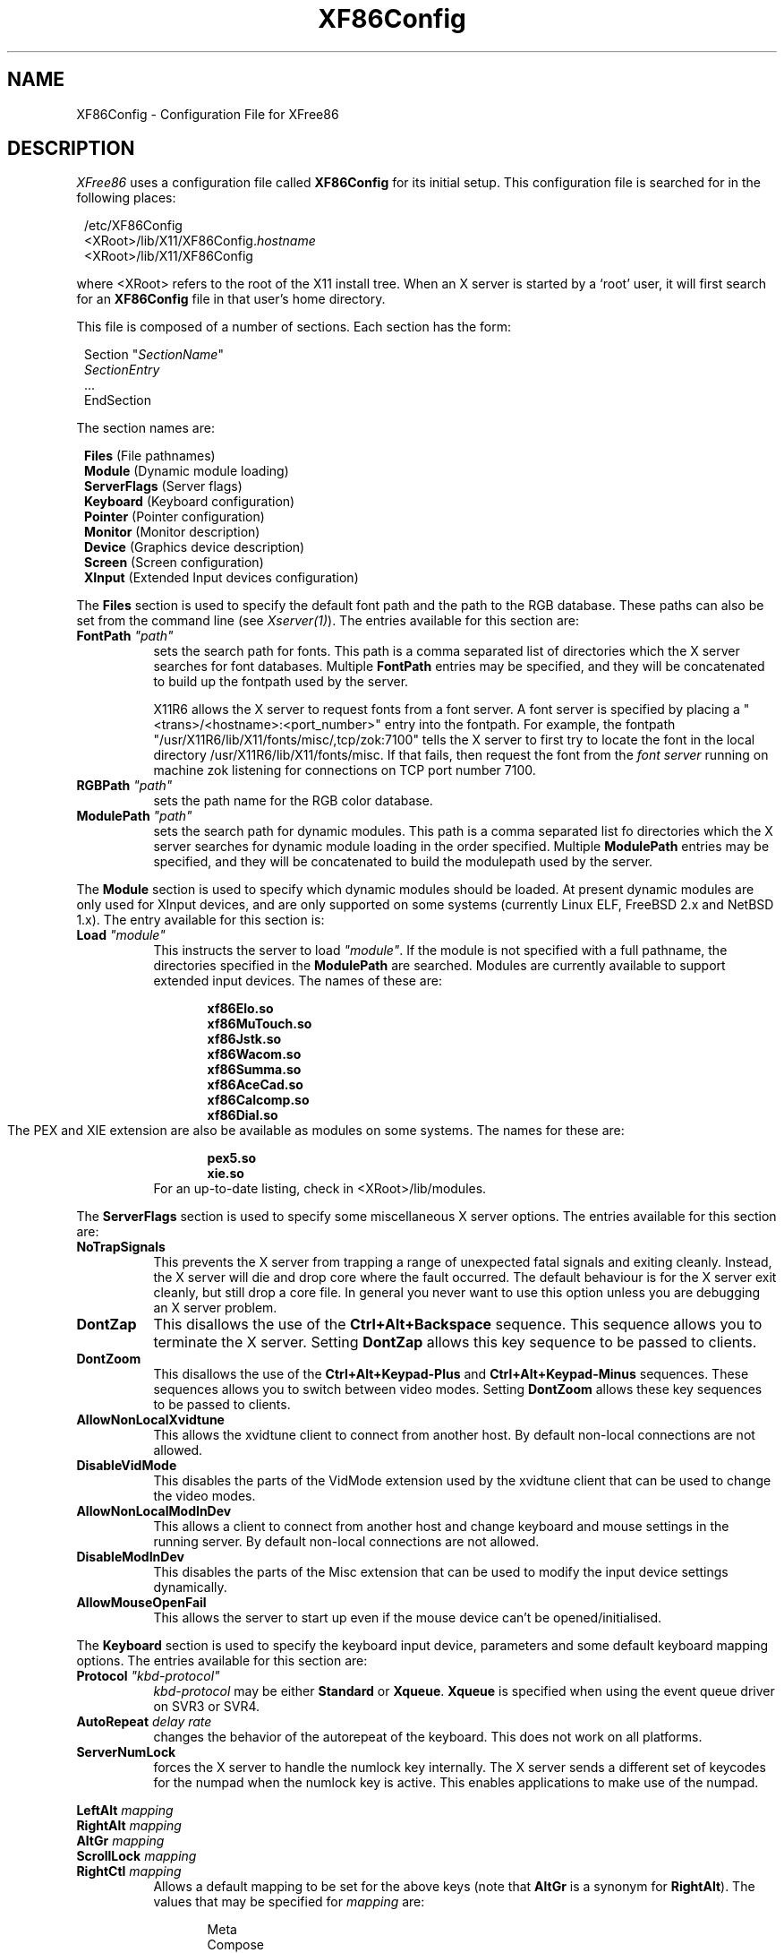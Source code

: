 .\" $XFree86: xc/programs/Xserver/hw/xfree86/XF86Conf.man,v 3.52.2.13 1999/06/30 13:00:15 hohndel Exp $
.TH XF86Config 4/5 "Version 3.3.4"  "XFree86"
.SH NAME
XF86Config - Configuration File for XFree86
.SH DESCRIPTION
.I XFree86
uses a configuration file called \fBXF86Config\fP for its initial
setup.  This configuration file is searched for in the following
places:
.sp
.in 8
.nf
/etc/XF86Config
<XRoot>/lib/X11/XF86Config.\fIhostname\fP
<XRoot>/lib/X11/XF86Config
.fi
.in -8
.LP
where <XRoot> refers to the root of the X11 install tree.
When an X server is started by a `root' user, it will first search for
an \fBXF86Config\fP file in that user's home directory.
.PP
This file is composed of a number of sections.  Each section has
the form:
.sp
.in 8
.nf
Section "\fISectionName\fP"
   \fISectionEntry\fP
   ...
EndSection
.fi
.in -8
.PP
The section names are:
.sp
.in 8
.nf
\fBFiles\fP (File pathnames)
\fBModule\fP (Dynamic module loading)
\fBServerFlags\fP (Server flags)
\fBKeyboard\fP (Keyboard configuration)
\fBPointer\fP (Pointer configuration)
\fBMonitor\fP (Monitor description)
\fBDevice\fP (Graphics device description)
\fBScreen\fP (Screen configuration)
\fBXInput\fP (Extended Input devices configuration)
.fi
.PP
The \fBFiles\fP section is used to specify the default font path
and the path to the RGB database.  These paths can also be set from
the command line (see \fIXserver(1)\fP).  The entries available
for this section are:
.TP 8
.B FontPath \fI"path"\fP
sets the search path for fonts.  This path is a comma separated
list of directories which the X server searches for font databases.
Multiple \fBFontPath\fP entries may be specified, and they will be
concatenated to build up the fontpath used by the server.
.sp
X11R6 allows the X server to request fonts from a font server.  A
font server is specified by placing a "<trans>/<hostname>:<port_number>"
entry into the fontpath.  For example, the fontpath
"/usr/X11R6/lib/X11/fonts/misc/,tcp/zok:7100" tells the X server
to first try to locate the font in the local directory
/usr/X11R6/lib/X11/fonts/misc.  If that fails, then request the
font from the \fIfont server\fP running on machine zok listening
for connections on TCP port number 7100.
.TP 8
.B RGBPath \fI"path"\fP
sets the path name for the RGB color database.
.TP 8
.B ModulePath \fI"path"\fP
sets the search path for dynamic modules.  This path is a comma separated
list fo directories which the X server searches for dynamic module loading
in the order specified.
Multiple \fBModulePath\fP entries may be specified, and they will be
concatenated to build the modulepath used by the server.
.PP
The
.B Module
section is used to specify which dynamic modules should be loaded.
At present dynamic modules are only used for XInput devices, and are
only supported on some systems (currently Linux ELF, FreeBSD 2.x and
NetBSD 1.x).  The entry available for this section is:
.TP 8
.B Load \fI"module"\fP
This instructs the server to load \fI"module"\fP.  If the module
is not specified with a full pathname, the directories specified in
the \fBModulePath\fP are searched.
Modules are currently available to support extended input devices.  The
names of these are:
.sp
.in 20
.nf
.B xf86Elo.so
.B xf86MuTouch.so
.B xf86Jstk.so
.B xf86Wacom.so
.B xf86Summa.so
.B xf86AceCad.so
.B xf86Calcomp.so
.B xf86Dial.so
.fi
.in -20
The PEX and XIE extension are also be available as modules on some
systems. The names for these are:
.sp
.in 20
.nf
.B pex5.so
.B xie.so
.fi
.in -20
.RS 8
For an up-to-date listing, check in <XRoot>/lib/modules.
.RE
.PP
The \fBServerFlags\fP section is used to specify some miscellaneous
X server options.  The entries available for this section are:
.TP 8
.B NoTrapSignals
This prevents the X server from trapping a range of unexpected
fatal signals and exiting cleanly.  Instead, the X server will die
and drop core where the fault occurred.  The default behaviour is
for the X server exit cleanly, but still drop a core file.  In
general you never want to use this option unless you are debugging
an X server problem.
.TP 8
.B DontZap
This disallows the use of the \fBCtrl+Alt+Backspace\fP sequence.
This sequence allows you to terminate the X server.
Setting \fBDontZap\fP allows this key sequence to be passed to clients.
.TP 8
.B DontZoom
This disallows the use of the \fBCtrl+Alt+Keypad-Plus\fP and
\fBCtrl+Alt+Keypad-Minus\fP sequences.  These sequences allows you to
switch between video modes.
Setting \fBDontZoom\fP allows these key sequences to be passed to clients.
.TP 8
.B AllowNonLocalXvidtune
This allows the xvidtune client to connect from another host.  By default
non-local connections are not allowed.
.TP 8
.B DisableVidMode
This disables the parts of the VidMode extension used by the xvidtune client
that can be used to change the video modes.
.TP 8
.B AllowNonLocalModInDev
This allows a client to connect from another host and change keyboard
and mouse settings in the running server.  By default
non-local connections are not allowed.
.TP 8
.B DisableModInDev
This disables the parts of the Misc extension that can be used to
modify the input device settings dynamically.
.TP 8
.B AllowMouseOpenFail
This allows the server to start up even if the mouse device can't be
opened/initialised.
.PP
The \fBKeyboard\fP section is used to specify the keyboard input
device, parameters and some default keyboard mapping options.  The
entries available for this section are:
.TP 8
.B Protocol \fI"kbd-protocol"\fP
\fIkbd-protocol\fP may be either \fBStandard\fP or \fBXqueue\fP.
\fBXqueue\fP is specified when using the event queue driver on SVR3
or SVR4.
.TP
.B AutoRepeat \fIdelay rate\fP
changes the behavior of the autorepeat of the keyboard.  This does
not work on all platforms.
.TP 8
.B ServerNumLock
forces the X server to handle the numlock key internally.  The X
server sends a different set of keycodes for the numpad when the
numlock key is active.  This enables applications to make use of
the numpad.
.PP
.nf
.B LeftAlt \fImapping\fP
.B RightAlt \fImapping\fP
.B AltGr \fImapping\fP
.B ScrollLock \fImapping\fP
.B RightCtl \fImapping\fP
.fi
.RS 8
Allows a default mapping to be set for the above keys (note that
\fBAltGr\fP is a synonym for \fBRightAlt\fP).  The values that may
be specified for \fImapping\fP are:
.sp
.in 20
.nf
Meta
Compose
ModeShift
ModeLock
ScrollLock
Control
.fi
.PP
The default mapping when none of these options are specified is:
.sp
.in 20
.nf
LeftAlt     Meta
RightAlt    Meta
ScrollLock  Compose
RightCtl    Control
.fi
.RE
.TP 8
.B XLeds \fIled\fP ...
makes \fIled\fP available for clients instead of using the traditional
function (Scroll Lock, Caps Lock & Num Lock).  \fIled\fP is a list
of numbers in the range 1 to 3.
.TP 8
.B VTSysReq
enables the SYSV-style VT switch sequence for non-SYSV systems
which support VT switching.  This sequence is Alt-SysRq followed
by a function key (Fn).  This prevents the X server trapping the
keys used for the default VT switch sequence.
.TP 8
.B VTInit \fI"command"\fP
Runs \fIcommand\fP after the VT used by the server has been opened.
The command string is passed to "/bin/sh -c", and is run with the
real user's id with stdin and stdout set to the VT.  The purpose
of this option is to allow system dependent VT initialisation
commands to be run.  One example is a command to disable the 2-key
VT switching sequence which is the default on some systems.
.TP 8
.B XkbDisable
Turns the XKEYBOARD extension off, equivalent to using the -kb
command line option.
.PP
.nf
.B XkbRules \fI"rulesfile"\fP
.B XkbModel \fI"model"\fP
.B XkbLayout \fI"layout"\fP
.B XkbVariant \fI"variant"\fP
.B XkbOptions \fI"optionlist"\fP
.fi
.RS 8
These specify the definitions which are used to determine which
XKEYBOARD components to use.  The optionlist, should be a comma
separated list of options.
The default mappings for each these are:
.sp
.in 20
.nf
XkbRules     "xfree86"
XkbModel     "pc101"
XkbLayout    "us"
XkbVariant   ""
XkbOptions   ""
.fi
.RE
.PP
This is the preferred method of specifying the keyboard configuration,
however, you can also specify the components directly with:
.sp
.nf
.B XkbKeymap \fI"keymap"\fP
.B XkbKeycodes \fI"keycodes"\fP
.B XkbTypes \fI"types"\fP
.B XkbCompat \fI"compat"\fP
.B XkbSymbols \fI"symbols"\fP
.B XkbGeometry \fI"geometry"\fP
.fi
.RS 8
If you specify only some of the components, the remaining components
will use these default values:
.sp
.in 20
.nf
XkbKeymap    none
XkbKeycodes  "xfree86"
XkbTypes     "default"
XkbCompat    "default"
XkbSymbols   "us(pc101)"
XkbGeometry  "pc"
.fi
.RE
.PP
The \fBPointer\fP section is used to specify the pointer device
and parameters.  The entries available for this section are:
.TP 8
.B Protocol \fI"protocol-type\fP"
specifies the pointer device protocol type.  The protocol types
available are:
.sp
.in 20
.nf
.B Auto
.B BusMouse
.B GlidePoint
.B GlidePointPS/2
.B IntelliMouse
.B IMPS/2
.B Logitech
.B Microsoft
.B MMHitTab
.B MMSeries
.B Mouseman
.B MouseManPlusPS/2
.B MouseSystems
.B NetMousePS/2
.B NetScrollPS/2
.B OSMouse
.B PS/2
.B SysMouse
.B ThinkingMouse
.B ThinkingMousePS/2
.B Xqueue
.fi
.in -20
.RS 8
.PP
One should specify \fBBusMouse\fP for the Logitech bus mouse and
bus or InPort mice from Microsoft and ATI.
The \fBLogitech\fP protocol is for old serial mouse models from Logitech.
Many newer Logitech serial mice use either the \fBMicrosoft\fP
or \fBMouseMan\fP protocol.  \fBXqueue\fP should be specified here
if it was used in the \fBKeyboard\fP section.  \fBOSMouse\fP refers
to the event-driver mouse interface available on SCO's SVR3, and the
mouse interface provided for OS/2.  This
may optionally be followed by a number specifying the number of
buttons the mouse has.
\fBSysMouse\fP refers to the system mouse device, /dev/sysmouse, in
FreeBSD.
.PP
The \fBPS/2\fP and other \fBXXXXPS/2\fP protocol types are for PS/2 mice.
\fBPS/2\fP should always work with any PS/2 mouse
regardless of the model of the PS/2 mouse.
The other \fBXXXXPS/2\fP protocol types may or may not be supported by
your OS.
.PP
The rest of the protocol types are for serial mice.
If your serial mouse is of a relatively new model, you may specify
\fBAuto\fP, then the X server will try to select an appropriate
protocol type automatically.  The \fBAuto\fP protocol type may
also work for the PS/2 and bus mice on some OSs.
.RE
.TP 8
.B Device \fI"pointer-dev"\fP
specifies the device the server should open for pointer input (eg,
\fB/dev/tty00\fP or \fB/dev/mouse\fP).  A device should not be
specified when using the \fBXqueue\fP or \fBOSMouse\fP protocols.
.TP 8
.B Port \fI"pointer-dev"\fP
is an alternate form of the \fBDevice\fP entry.
.TP 8
.B BaudRate \fIrate\fP
sets the baudrate of the serial mouse to \fIrate\fP. For mice that
allow dynamic speed adjustments (like older Logitechs) the baudrate is
changed in the mouse.  Otherwise the rate is simply set on the
computer's side to allow mice with non-standard rates (the standard
rate is 1200).  For 99% of mice you should not set this to anything
other than the default (1200).
.TP 8
.B Buttons \fIN\fP
This option tells the X server the number of buttons on the mouse.
Currently there is no reliable way to automatically detect the correct 
number. 
This option is the only means for the X server to obtain it.
The default value is three.
Note that if you intend to assign Z axis movement to button events
using the \fBZAxisMapping\fP option below, you need to take account
of those buttons into \fIN\fP too.
.TP 8
.B Emulate3Buttons
enables the emulation of the third mouse button for mice which only
have two physical buttons.  The third button is emulated by pressing
both buttons simultaneously.
.TP 8
.B Emulate3Timeout \fItimeout\fP
sets the time (in milliseconds) that the server waits before deciding if
two buttons were pressed ``simultaneously'' when 3 button emulation is
enabled.  The default timeout is 50ms.
.TP 8
.B ChordMiddle
handles mice which send left+right events when the middle button
is used (like some Logitech Mouseman mice).
.TP 8
.B SampleRate \fIrate\fP
sets the number of motion/button-events the mouse sends per second.
This is currently only supported for some Logitech mice.
.TP 8
.B Resolution \fIcount\fP
sets the resolution of the device in counts per inch.
This is not always supported by all the mice.
.TP 8
.B ClearDTR
This option clears the DTR line on the serial port used by the
mouse.  This option is only valid for a mouse using the \fBMouseSystems\fP
protocol.  Some dual-protocol mice require DTR to be cleared to
operate in MouseSystems mode.  Note, in versions of XFree86 prior
to 2.1, this option also cleared the RTS line.  A separate
\fBClearRTS\fP option has since been added for mice which require
this.
.TP 8
.B ClearRTS
This option clears the RTS line on the serial port used by the
mouse.  This option is only valid for a mouse using the \fBMouseSystems\fP
protocol.  Some dual-protocol mice require both DTR and RTS to be
cleared to operate in MouseSystems mode.  Both the \fBClearDTR\fP
and \fBClearRTS\fP options should be used for such mice.
.TP 8
.B ZAxisMapping X
.TP 8
.B ZAxisMapping Y
.TP 8
.B ZAxisMapping \fIN M\fP
Some mouse devices have a wheel or a roller. Its action is
reported as the Z (third) axis movement in the X server. 
The Z axis movement can be assigned to another axis (\fIX\fP or \fIY\fP)
or a pair of buttons (the button \fIN\fP for negative movement
and \fIM\fP for positive movement) with this option.
.PP
The \fBMonitor\fP sections are used to define the specifications
of a monitor and a list of video modes suitable for use with a
monitor.  More than one \fBMonitor\fP section may be present in an
XF86Config file.  The entries available for this section are:
.TP 8
.B Identifier \fI"ID string"\fP
This specifies a string by which the monitor can be referred to in
a later \fBScreen\fP section.  Each \fBMonitor\fP section should
have a unique ID string.
.TP 8
.B VendorName \fI"vendor"\fP
This optional entry specifies the monitor's manufacturer.
.TP 8
.B ModelName \fI"model"\fP
This optional entry specifies the monitor's model.
.TP 8
.B HorizSync \fIhorizsync-range\fP
gives the range(s) of horizontal sync frequencies supported by the
monitor.  \fIhorizsync-range\fP may be a comma separated list of
either discrete values or ranges of values.  A range of values is
two values separated by a dash.  By default the values are in units
of kHz.  They may be specified in MHz or Hz if \fBMHz\fP or \fBHz\fP
is added to the end of the line.  The data given here is used by the X
server to determine if video modes are within the specifications
of the monitor.  This information should be available in the
monitor's handbook.
.TP 8
.B VertRefresh \fIvertrefresh-range\fP
gives the range(s) of vertical refresh frequencies supported by
the monitor.  \fIvertrefresh-range\fP may be a comma separated list
of either discrete values or ranges of values.  A range of values
is two values separated by a dash.  By default the values are in
units of Hz.  They may be specified in MHz or kHz if \fBMHz\fP or
\fBkHz\fP is added to the end of the line.  The data given here is used
by the X server to determine if video modes are within the
specifications of the monitor.  This information should be available
in the monitor's handbook.
.TP 8
.B Gamma \fIgamma-value(s)\fP
This is an optional entry that can be used to specify the gamma
correction for the monitor.  It may be specified as either a single
value or as three separate RGB values.  Not all X servers are capable
of using this information.
.TP 8
.B Mode \fI"name"\fP
indicates the start of a multi-line video mode description.  The
mode description is terminated with an \fBEndMode\fP line.  The
mode description consists of the following entries:
.sp
.RS 8
.TP 4
.B DotClock \fIclock\fP
is the dot clock rate to be used for the mode.
.TP 4
.B HTimings \fIhdisp hsyncstart hsyncend htotal\fP
specifies the horizontal timings for the mode.
.TP 4
.B VTimings \fIvdisp vsyncstart vsyncend vtotal\fP
specifies the vertical timings for the mode.
.TP 4
.B Flags \fI"flag" ...\fP
specifies an optional set of mode flags.  \fB"Interlace"\fP indicates
that the mode is interlaced.  \fB"DoubleScan"\fP indicates a mode where
each scanline is doubled.  \fB"+HSync"\fP and \fB"-HSync"\fP can
be used to select the polarity of the HSync signal.  \fB"+VSync"\fP
and \fB"-VSync"\fP can be used to select the polarity of the VSync
signal.  \fB"Composite"\fP, can be used to specify composite sync on
hardware where this is supported.  Additionally, on some hardware,
\fB"+CSync"\fP and \fB"-CSync"\fP may be used to select the composite
sync polarity.
.TP
.B HSkew \fIhskew\fP
specifies the number of pixels (towards the right edge of the screen) by which
the display enable signal is to be skewed.  Not all servers use this
information.  This option might become necessary to override the default
value supplied by the server (if any).  "Roving" horizontal lines indicate this
value needs to be increased.  If the last few pixels on a scan line appear on
the left of the screen, this value should be decreased.
.RE
.TP 8
.B Modeline \fI"name" mode-description\fP
is a single line format for specifying video modes.  The
\fImode-description\fP is in four sections, the first three of
which are mandatory.  The first is the pixel clock.  This is a
single number specifying the pixel clock rate for the mode.  The
second section is a list of four numbers specifying the horizontal
timings.  These numbers are the \fIhdisp\fP, \fIhsyncstart\fP,
\fIhsyncend\fP, \fIhtotal\fP.  The third section is a list of four
numbers specifying the vertical timings.  These numbers are
\fIvdisp\fP, \fIvsyncstart\fP, \fIvsyncend\fP, \fIvtotal\fP.  The
final section is a list of flags specifying other characteristics
of the mode.  \fBInterlace\fP indicates that the mode is interlaced.
\fBDoubleScan\fP indicates a mode where each scanline is doubled.  
\fB+HSync\fP and \fB\-HSync\fP can be used to select the polarity
of the HSync signal.  \fB+VSync\fP and \fB\-VSync\fP can be used
to select the polarity of the VSync signal.  \fBComposite\fP can be
used to specify composite sync on hardware where this is supported.
Additionally, on some hardware,
\fB+CSync\fP and \fB-CSync\fP may be used to select the composite
sync polarity.  The \fBHSkew\fP option mentioned above can also be used here.
.PP
The \fBDevice\fP sections are used to define a graphics device
(video board).  More than one \fBDevice\fP section may be present
in an XF86Config file.  The entries available for this section are:
.TP 8
.B Identifier \fI"ID string"\fP
This specifies a string by which the graphics device can be referred
to in a later \fBScreen\fP section.  Each \fBDevice\fP section
should have a unique ID string.
.TP 8
.B VendorName \fI"vendor"\fP
This optional entry specifies the graphics device's manufacturer.
.TP 8
.B BoardName \fI"model"\fP
This optional entry specifies the name of the graphics device.
.TP 8
.B Chipset \fI"chipset-type"\fP
This optional entry specifies the chipset used on the graphics
board.  In most cases this entry is not required because the X
servers will probe the hardware to determine the chipset type.
.TP 8
.B Ramdac \fI"ramdac-type"\fP
This optional entry specifies the type of RAMDAC used on the graphics
board.  This is only used by a few of the X servers, and in most
cases it is not required because the X servers will probe the
hardware to determine the RAMDAC type where possible.
.TP 8
.B DacSpeed \fIspeed\fP
This optional entry specifies the RAMDAC speed rating (which is
usually printed on the RAMDAC chip).  The speed is in MHz.  This
is only used by a few of the X servers, and only needs to be
specified when the speed rating of the RAMDAC is different from
the default built in to the X server.
.TP 8
.B Clocks \fIclock ...\fP
specifies the dotclocks that are on your graphics board.  The clocks
are in MHz, and may be specified as a floating point number.  The
value is stored internally to the nearest kHz.  The ordering of
the clocks is important.  It must match the order in which they
are selected on the graphics board.  Multiple \fBClocks\fP lines
may be specified.  For boards with programmable clock chips, the
\fBClockChip\fP entry should be used instead of this.  A \fBClocks\fP
entry is not mandatory for boards with non-programmable clock chips,
but is highly recommended because it prevents the clock probing
phase during server startup.  This clock probing phase can cause
problems for some monitors.
.TP 8
.B ClockChip \fI"clockchip-type"\fP
This optional entry is used to specify the clock chip type on
graphics boards which have a programmable clock generator.  Only
a few X servers support programmable clock chips.  For details,
see the appropriate X server manual page.
.TP 8
.B ClockProg \fI"command"\fP [\fItextclock\fP]
This optional entry runs \fIcommand\fP to set the clock on the
graphics board instead of using the internal code.  The command
string must consist of the full pathname (and no flags).  When
using this option, and no \fBClocks\fP entry is specified,
it is assumed that the card has a fully programmable clock 
generator; for a card with a set of preset clocks a \fBClocks\fP 
entry is required to specify which clock values are to be made 
available to the server (up to 128 clocks may be specified).  
The optional \fItextclock\fP value is used to tell the server that
\fIcommand\fP must be run to restore the textmode clock at server 
exit (or when VT switching).  \fItextclock\fP must match one of the 
values in the \fBClocks\fP entry.  This parameter is required when 
the clock used for text mode is a programmable clock.

The command is run with the real user's id with stdin and stdout
set to the graphics console device.  Two arguments are passed to
the command.  The first is the clock frequency in MHz as a floating
point number and the second is the index of the clock in the
\fBClocks\fP entry.  The command should return an exit status of
0 when successful, and something in the range 1\-254 otherwise.

The command is run when the initial graphics mode is set and when
changing screen resolution with the hot-key sequences.  If the
program fails at initialisation the server exits.  If it fails
during a mode switch, the mode switch is aborted but the server
keeps running.  It is assumed that if the command fails the clock
has not been changed.
.TP 8
.B Option \fI"optionstring"\fP
This optional entry allows the user to select certain options
provided by the drivers.  Multiple \fBOption\fP entries may be
given.  The supported values for \fIoptionstring\fP  are given in
the appropriate X server manual pages and/or the chipset-specific
README files.
.TP 8
.B VideoRam \fImem\fP
This optional entry specifies the amount of videoram that is
installed on the graphics board. This is measured in kBytes.  In
most cases this is not required because the X server probes the
graphics board to determine this quantity.
.TP 8
.B BIOSBase \fIbaseaddress\fP
This optional entry specifies the base address of the video BIOS
for the VGA board.  This address is normally 0xC0000, which is the
default the X servers will use.  Some systems, particularly those
with on-board VGA hardware, have the BIOS located at an alternate
address, usually 0xE0000.  If your video BIOS is at an address
other than 0xC0000, you must specify the base address in the
XF86Config file.  Note that some X servers don't access the BIOS
at all, and those which do only use the BIOS when searching for
information during the hardware probe phase.
.TP 8
.B MemBase \fIbaseaddress\fP
This optional entry specifies the memory base address of a graphics
board's linear frame buffer.  This entry is only used by a few
X servers, and the interpretation of this base address may be different
for different X servers.  Refer to the appropriate X server manual
page for details.
.TP 8
.B IOBase \fIbaseaddress\fP
This optional entry specifies the IO base address.  This entry is only
used for a few X servers.  Refer to the appropriate X server manual page
for details.
.TP 8
.B DACBase \fIbaseaddress\fP
This optional entry specifies the DAC base address.  This entry is only
used for a few X servers.  Refer to the appropriate X server manual page
for details.
.TP 8
.B POSBase \fIbaseaddress\fP
This optional entry specifies the POS base address.  This entry is only
used for a few X servers.  Refer to the appropriate X server manual page
for details.
.TP 8
.B COPBase \fIbaseaddress\fP
This optional entry specifies the coprocessor base address.  This entry
is only used for a few X servers.  Refer to the appropriate X server
manual page for details.
.TP 8
.B VGABase \fIbaseaddress\fP
This optional entry specifies the VGA memory base address.  This entry
is only used for a few X servers.  Refer to the appropriate X server
manual page for details.
.TP 8
.B Instance \fInumber\fP
This optional entry specifies the instance (which indicates if the
chip is integrated on the motherboard or on an expansion card).
This entry is only used for a few X servers.  Refer to the appropriate
X server manual page for details.
.TP 8
.B Speedup \fI"selection"\fP
This optional entry specifies the selection of speedups to be
enabled.  This entry is only used for a few X servers.  Refer to
the appropriate X server manual page for details.
.TP 8
.B S3MNAdjust \fIM N\fP
This optional entry is specific to the S3 X server.  For details, refer
to the \fIXF86_S3(1)\fP manual page.
.TP 8
.B S3MClk \fIclock\fP
This optional entry is specific to the S3 X server.  For details, refer
to the \fIXF86_S3(1)\fP manual page.
.TP 8
.B S3RefClock \fIclock\fP
This optional entry is specific to the S3 X server.  For details, refer
to the \fIXF86_S3(1)\fP manual page.
.PP
The \fBScreen\fP sections are used to specify which graphics boards
and monitors will be used with a particular X server, and the
configuration in which they are to be used.  The entries available
for this section are:
.TP 8
.B Driver \fI"driver-name"\fP
Each \fBScreen\fP section must begin with a \fBDriver\fP entry,
and the \fIdriver-name\fP given in each \fBScreen\fP section must
be unique.  The driver name determines which X server (or driver
type within an X server when an X server supports more than one
head) reads and uses a particular \fBScreen\fP section.  The driver
names available are:
.sp
.in 20
.nf
.B Accel
.B Mono
.B SVGA
.B VGA2
.B VGA16
.fi
.in -20
.RS 8
.PP
\fBAccel\fP is used by all the accelerated X servers (see
\fIXF86_Accel(1)\fP).  \fBMono\fP is used by the non-VGA mono
drivers in the 2-bit and 4-bit X servers (see \fIXF86_Mono(1)\fP
and \fIXF86_VGA16(1)\fP).  \fBVGA2\fP and \fBVGA16\fP are used by
the VGA drivers in the 2-bit and 4-bit X servers respectively.
\fBSVGA\fP is used by the XF86_SVGA X server.
.RE
.TP 8
.B Device \fI"device-id"\fP
specifies which graphics device description is to be used.
.TP 8
.B Monitor \fI"monitor-id"\fP
specifies which monitor description is to be used.
.TP 8
.B DefaultColorDepth \fIbpp-number\fP
specifies which color depth the server should use, when no -bpp command
line parameter was given.
.TP 8
.B ScreenNo \fIscrnum\fP
This optional entry overrides the default screen numbering in a
multi-headed configuration.  The default numbering is determined by
the ordering of the \fBScreen\fP sections in the \fIXF86Config\fP
file.  To override this, all relevant \fBScreen\fP sections must have
this entry specified.
.TP 8
.B BlankTime \fItime\fP
sets the inactivity timeout for the blanking phase of the screensaver.
\fItime\fP is in minutes, and the default is 10.
This is equivalent to the Xserver's `-s' flag, and the value can be
changed at run-time with \fIxset(1)\fP.
.TP 8
.B StandbyTime \fItime\fP
sets the inactivity timeout for the ``standby'' phase of DPMS mode.
\fItime\fP is in minutes, the default is 20, and it can be changed
at run-time with \fIxset(1)\fP.
This is only suitable for VESA DPMS compatible monitors, and is only
supported currently by some Xservers.  The "power_saver"
Option must be set for this to be enabled.
.TP 8
.B SuspendTime \fItime\fP
sets the inactivity timeout for the ``suspend'' phase of DPMS mode.
\fItime\fP is in minutes, the default is 30, and it can be changed
at run-time with \fIxset(1)\fP.
This is only suitable for VESA DPMS compatible monitors, and is only
supported currently by some Xservers.  The "power_saver"
Option must be set for this to be enabled.
.TP 8
.B OffTime \fItime\fP
sets the inactivity timeout for the ``off'' phase of DPMS mode.
\fItime\fP is in minutes, the default is 40, and it can be changed
at run-time with \fIxset(1)\fP.
This is only suitable for VESA DPMS compatible monitors, and is only
supported currently by some Xservers.  The "power_saver"
Option must be set for this to be enabled.
.TP
.B SubSection \fB"Display"\fP
This entry is a subsection which is used to specify some display
specific parameters.  This subsection is terminated by an
\fBEndSubSection\fP entry.  For some X servers and drivers (those
requiring a list of video modes) this subsection is mandatory.
For X servers which support multiple display depths, more than one
\fBDisplay\fP subsection may be present.  When multiple \fBDisplay\fP
subsections are present, each must have a unique \fBDepth\fP entry.
The entries available for the \fBDisplay\fP subsection are:
.RS 8
.TP 4
.B Depth \fIbpp\fP
This entry is mandatory when more than one \fBDisplay\fP subsection
is present in a \fBScreen\fP section.  When only one \fBDisplay\fP
subsection is present, it specifies the default depth that the X
server will run at.  When more than one \fBDisplay\fP subsection
is present, the depth determines which gets used by the X server.
The subsection used is the one matching the depth at which the X
server is run at.  Not all X servers (or drivers) support more than
one depth.  Permitted values for \fIbpp\fP are 8, 15, 16, 24 and 32.
Not all X servers (or drivers) support all of these values.
\fIbpp\fP values of 24 and 32 are treated equivalently by those X
servers which support them.
.TP 4
.B Weight \fIRGB\fP
This optional entry specifies the relative RGB weighting to be used
for an X server running at 16bpp.  This may also be specified from
the command line (see \fIXFree86(1)\fP).  Values supported by most
16bpp X servers are \fB555\fP and \fB565\fP.  For further details,
refer to the appropriate X server manual page.
.TP 4
.B Virtual \fIxdim ydim\fP
This optional entry specifies the virtual screen resolution to be
used.  \fIxdim\fP must be a multiple of either 8 or 16 for most
colour X servers, and a multiple of 32 for the monochrome X server.
The given value will be rounded down if this is not the case.  For
most X servers, video modes which are too large for the specified
virtual size will be rejected.  If this entry is not present, the
virtual screen resolution will be set to accommodate all the valid
video modes given in the \fBModes\fP entry.  Some X servers do not
support this entry.  Refer to the appropriate X server manual pages
for details.
.TP 4
.B ViewPort \fIx0 y0\fP
This optional entry sets the upper left corner of the initial
display.  This is only relevant when the virtual screen resolution
is different from the resolution of the initial video mode.  If
this entry is not given, then the initial display will be centered
in the virtual display area.
.TP 4
.B Modes \fI"modename" ...\fP
This entry is mandatory for most X servers, and it specifies the
list of video modes to use.  The video mode names must correspond
to those specified in the appropriate \fBMonitor\fP section.  Most
X servers will delete modes from this list which don't satisfy
various requirements.  The first valid mode in this list will be
the default display mode for startup.  The list of valid modes is
converted internally into a circular list.  It is possible to switch
to the next mode with \fBCtrl+Alt+Keypad-Plus\fP and to the previous
mode with \fBCtrl+Alt+Keypad-Minus\fP.
.TP 4
.B InvertVCLK \fI"modename"\fP \fR0|1\fP
This optional entry is specific to the S3 server only.  It may be used
to change the default VCLK invert/non-invert state for individual modes.
If \fI"modename"\fP is "\(**" the setting applies to all modes unless
unless overridden by later entries.
.TP 4
.B EarlySC \fI"modename"\fP \fR0|1\fP
This optional entry is specific to the S3 server only.  It may be used
to change the default EarlySC setting for individual modes.  This
setting can affect screen wrapping.
If \fI"modename"\fP is "\(**" the setting applies to all modes unless 
unless overridden by later entries.
.TP 4
.B BlankDelay \fI"modename" value1 value2\fP
This optional entry is specific to the S3 server only.  It may be used
to change the default blank delay settings for individual modes.  This
can affect screen wrapping.  \fIvalue1\fP and \fIvalue2\fP must be
integers in the range 0\-7.
If \fI"modename"\fP is "\(**" the setting applies to all modes unless
unless overridden by later entries.
.TP 4
.B Visual \fI"visual-name"\fP
This optional entry sets the default root visual type.  This may
also be specified from the command line (see \fIXserver(1)\fP).
The visual types available for 8bpp X servers are (default is
\fBPseudoColor\fP):
.RE
.sp
.in 20
.nf
.B StaticGray
.B GrayScale
.B StaticColor
.B PseudoColor
.B TrueColor
.B DirectColor
.fi
.in -20
.RS 12
.PP
The visual type available for the 16bpp and 32bpp X servers is 
\fBTrueColor\fP.
.PP
The visual type available for the 1bpp X server is \fBStaticGray\fP.
.PP
The visual types available for the 4bpp X server are (default is
\fBStaticColor\fP):
.RE
.sp
.in 20
.nf
.B StaticGray
.B GrayScale
.B StaticColor
.B PseudoColor
.fi
.in -20
.RS 8
.TP 4
.B Option \fI"optionstring"\fP
This optional entry allows the user to select certain options
provided by the drivers.  Multiple \fBOption\fP entries may be
given.  The supported values for \fIoptionstring\fP  are given in
the appropriate X server manual pages and/or the chipset-specific
README files.
.TP 4
.B Black \fIred green blue\fP
This optional entry allows the ``black'' colour to be specified.  This
is only supported with the VGA2 driver in the XF86_Mono server (for
details see \fIXF86_Mono(1)\fP).
.TP 4
.B White \fIred green blue\fP
This optional entry allows the ``white'' colour to be specified.  This
is only supported with the VGA2 driver in the XF86_Mono server (for
details see \fIXF86_Mono(1)\fP).
.RE
.PP
The optional \fBXInput\fP section is used to specify configuration options
for the extended input devices.  For some OSs, the extended device support is
dynamically loaded, and in this case you need to specify which Modules to
load in the \fBModule\fP section (this is documented above).
Each extended device has its own
subsection. To enable an extended device the corresponding subsection
must appear. The subsections names are:
.sp
.in 8
.nf
\fBJoystick\fP (only on supported systems ie. Linux, FreeBSD and NetBSD)
\fBWacomStylus\fP (stylus of a Wacom tablet)
\fBWacomEraser\fP (eraser of a Wacom tablet)
\fBWacomCursor\fP (cursor of a Wacom tablet)
\fBElographics\fP (Elographics touchscreen)
\fBMicrotouchFinger\fP (Microtouch touchscreen operated with finger)
\fBMicrotouchStylus\fP (Microtouch touchscreen operated with stylus)
\fBSummaSketch\fP (SummaSketch tablet)
\fBMouse\fP (Mouse)
\fBDialBox\fP (SGI Button Box)
\fBAceCad\fP (an AceCad tablet)
\fBDrawingBoard\fP (a Calcomp DrawingBoard tablet)
.fi

The \fBJoystick\fP subsection supports the following entries:
.RS 8
.TP 4
.B Port \fI"path"\fP
sets the path to the special file which represents the device driver.
.TP 4
.B DeviceName \fI"name"\fP
sets the name of the X device.
.TP 4
.B TimeOut \fItimeout\fP
sets the time (in milliseconds) between two polls of the device driver.
The value given here may be overriden by the Operating System's joystick
driver.
.TP 4
.B MaximumXPosition \fIvalue\fP
sets the maximum X value reported by the device driver.
.TP 4
.B MinimumXPosition \fIvalue\fP
sets the minimum X value reported by the device driver.
.TP 4
.B MaximumYPosition \fIvalue\fP
sets the maximum Y value reported by the device driver.
.TP 4
.B MinimumYPosition \fIvalue\fP
sets the minimum Y value reported by the device driver.
.TP 4
.B CenterX \fIvalue\fP
sets the X center reported by the device driver when the joystick
is idle.  If this value is omitted, it is assumed that the joystick
is centered when it is first enabled.
.TP 4
.B CenterY \fIvalue\fP
sets the Y center reported by the device driver when the joystick
is idle.  If this value is omitted, it is assumed that the joystick
is centered when it is first enabled.
.TP 4
.B Delta \fIvalue\fP
sets the maximum value reported to the X server. i.e. coordinates will
be incremented of \fI(+/\-)value/2\fP at maximum deflection.  This determines
the sensitivity.
.TP 4
.B AlwaysCore
enables the sharing of the core pointer. When this feature is enabled, the
device will take control of the core pointer (and thus will emit core events)
and at the same time will be able, when asked so, to report extended events.
You can use the last available integer feedback to control this feature. When
the value of the feedback is zero, the feature is disabled. The feature is
enabled for any other value.
.RE

Multiple instances of the Wacom devices can  cohabit. It can be useful
to define multiple devices with different active zones. The \fBWacomStylus\fP,
\fBWacomEraser\fP and \fBWacomCursor\fP subsections support the following
entries:
.RS 8
.TP 4
.B Port \fI"path"\fP
sets the path to the special file which represents serial line where
the tablet is plugged.  You have to specify it for each subsection with
the same value if you want to have multiple devices with the same tablet.
This must be the first entry of the subsection.
.TP 4
.B DeviceName \fI"name"\fP
sets the name of the X device.
.TP 4
.B Suppress \fInumber\fP
sets the position increment under which not to transmit coordinates.
This entry must be specified only in the first Wacom subsection if you have
multiple devices for one tablet. If you don't specify this entry, the default value
is computed to
.TP 4
.B Mode \fIRelative|Absolute\fP
sets the mode of the device.
.TP 4
.B TiltMode
enables tilt report if your tablet supports it (ROM version 1.4 and above).
If this is enabled, multiple devices at the same time will not be reported.
.TP 4
.B HistorySize \fInumber\fP
sets the motion history size. By default the value is zero.
.TP 4
.B AlwaysCore
enables the sharing of the core pointer. When this feature is enabled, the
device will take control of the core pointer (and thus will emit core events)
and at the same time will be able, when asked so, to report extended events.
You can use the last available integer feedback to control this feature. When
the value of the feedback is zero, the feature is disabled. The feature is
enabled for any other value.
.TP 4
.B TopX \fInumber\fP
X coordinate of the top corner of the active zone.
.TP 4
.B TopY \fInumber\fP
Y coordinate of the top corner of the active zone.
.TP 4
.B BottomX \fInumber\fP
X coordinate of the bottom corner of the active zone.
.TP 4
.B BottomY \fInumber\fP
Y coordinate of the bottom corner of the active zone.
.TP 4
.B KeepShape
When this option is enabled, the active zone  begins according to TopX
and TopY.  The bottom corner is ajusted to keep the ratio width/heigth
of the active zone the same as the screen while maximizing the area
described by TopX, TopY, BottomX, BottomY.
.TP 4
.B DebugLevel \fInumber \fP
sets the level of debugging info reported.
.TP 4
.B BaudRate \f19200\fP or \f9600\fP (default)
changes the serial link speed. This option is only available for
wacom V models (Intuos).
.TP 4
.B Serial \fInumber\fP
sets the serial number associated with the physical device. This allows
to have multiple devices of the same type (i.e. multiple pens). This
option is only available on wacom V devices (Intuos). To see which
serial number belongs to a device, you have to set the DebugLevel to 6 and
whatch the output of the X server.
.RE

The \fBElographics\fP subsection support the following entries:
.RS 8
.TP 4
.B Port \fI"path"\fP
sets the path to the special file which controls the serial port.
The default is /dev/ttyS1.
.TP 4
.B DeviceName \fI"name"\fP
sets the name of the X device. The default is TOUCHSCREEN.
.TP 4
.B LinkSpeed \fI \fP
sets the speed of the serial link connecting the touchscreen. Legal
values are: B300, B1200, B2400, B9600, B19200. The controller must
be configured to the corresponding speed before launching X. The
driver will not attempt to detect and change the speed. The default
is B9600
.TP 4
.B MaximumXPosition \fIposition\fP
sets the maximum X position reported by the touchscreen.
.TP 4
.B MinimumXPosition \fIposition\fP
sets the minimum X position reported by the touchscreen.
.TP 4
.B MaximumYPosition \fIposition\fP
sets the maximum Y position reported by the touchscreen.
.TP 4
.B MinimumYPosition \fIposition\fP
sets the minimum Y position reported by the touchscreen.
.TP 4
.B ScreenNo \fInumber\fP
sets the screen number where the touchscreen is mounted.
.TP 4
.B UntouchDelay \fIvalue\fP
sets the delay (in hundredth of seconds) after which the device
considers that an untouch occurs. The possible range is 0 to 15
(0 ms to 150 ms) and the default value is set to 10 (100 ms).
Increasing this value decrease the probability of accidental
untouches due to defective contact between the finger and the
touchscreen.
.TP 4
.B ReportDelay \fIvalue\fP
sets the delay (in hundredth of seconds) between two reports
of position. The possible range is 0 to 255 (0 ms to 2550 ms)
and the default value is 4 (40 ms). Increasing this number
decrease the number of positions reported while touching the
screen. This can be useful to cure any lag occuring in position
reporting due to load problems.
.TP 4
.B AlwaysCore
enables the sharing of the core pointer. When this feature is enabled, the
device will take control of the core pointer (and thus will emit core events)
and at the same time will be able, when asked so, to report extended events.
You can use the last available integer feedback to control this feature. When
the value of the feedback is zero, the feature is disabled. The feature is
enabled for any other value.
.TP 4
.B HistorySize \fInumber\fP
sets the motion history size. By default the value is zero.
.TP 4
.B DebugLevel \fInumber \fP
sets the level of debugging info reported. Valid values range from 0 to 5.
A value of zero suppress all debugging reports and a value of 5 ask for the
maximum verbosity.
.RE

The \fBMicrotouchFinger\fP and \fBMicrotouchStylus\fP subsections support
the following entries:
.RS 8
.TP 4
.B Port \fI"path"\fP
sets the path to the special file which controls the serial port. The
driver supports two X input devices, the finger and the stylus, that share
the same port. This entry declare the port to be used and it should be
given identically for both X devices. Doing this, the driver knows that it
should bind both X devices to the same touchscreen. This must be the
first entry of the subsection. The default is /dev/ttyS1.
.TP 4
.B DeviceName \fI"name"\fP
sets the name of the X device. It defaults to FINGER for the MicrotouchFinger
subsection and to STYLUS for the MicrotouchStylus subsection.
.TP 4
.B LinkSpeed \fI \fP
sets the speed of the serial link connecting the touchscreen. Legal
values are: B300, B1200, B2400, B9600, B19200. The controller must
be configured to the corresponding speed before launching X. The
driver will not attempt to detect and change the speed. The default is
B9600.
.TP 4
.B MaximumXPosition \fIposition\fP
sets the maximum X position reported by the touchscreen.
.TP 4
.B MinimumXPosition \fIposition\fP
sets the minimum X position reported by the touchscreen.
.TP 4
.B MaximumYPosition \fIposition\fP
sets the maximum Y position reported by the touchscreen.
.TP 4
.B MinimumYPosition \fIposition\fP
sets the minimum Y position reported by the touchscreen.
.TP 4
.B ScreenNo \fInumber\fP
sets the screen number where the touchscreen is mounted.
.TP 4
.B AlwaysCore
enables the sharing of the core pointer. When this feature is enabled, the
device will take control of the core pointer (and thus will emit core events)
and at the same time will be able, when asked so, to report extended events.
You can use the last available integer feedback to control this feature. When
the value of the feedback is zero, the feature is disabled. The feature is
enabled for any other value.
.TP 4
.B HistorySize \fInumber\fP
sets the motion history size. By default the value is zero.
.TP 4
.B DebugLevel \fInumber \fP
sets the level of debugging info reported. Valid values range from 0 to 5.
A value of zero suppress all debugging reports and a value of 5 ask for the
maximum verbosity.

.RE
The \fBSummaSketch\fP subsection support the following entries:
.RS 8
.TP 4
.B Port \fI"path"\fP
sets the path to the special file which represents the device driver.
.TP 4
.B DeviceName \fI"name"\fP
sets the name of the X device.
.TP 4
.B Mode \fIRelative|Absolute\fP
sets the mode of the device.
.TP 4
.B Cursor \fIStylus|Puck\fP
sets the cursor type, stylus or 4 button puck.
.TP 4
.B Increment \fIvalue\fP
sets the maximum change in coordinates before new report.
.TP 4
.B HistorySize \fInumber\fP
sets the motion history size. By default the value is zero.
.TP 4
.B Compatible
prevents the driver from asking the firmware id of the tablet to
enable some compatible tablet to work (like the Numonics GridMaster).
.TP 4
.B AlwaysCore
enables the sharing of the core pointer. When this feature is enabled, the
device will take control of the core pointer (and thus will emit core events)
and at the same time will be able, when asked so, to report extended events.
You can use the last available integer feedback to control this feature. When
the value of the feedback is zero, the feature is disabled. The feature is
enabled for any other value.
.RE

The \fBDialBox\fP subsection support the following entries:
.RS 8
.TP 4
.B Port \fI"path"\fP
sets the path to the special file which represents the device driver.
.TP 4
.B DeviceName \fI"name"\fP
sets the name of the X device.
.TP 4
.B Mode \fIRelative|Absolute\fP
sets the mode of the device.
.TP 4
.B HistorySize \fInumber\fP
sets the motion history size. By default the value is zero.
.TP 4
.B AlwaysCore
enables the sharing of the core pointer. When this feature is enabled, the
device will take control of the core pointer (and thus will emit core events)
and at the same time will be able, when asked so, to report extended events.
You can use the last available integer feedback to control this feature. When
the value of the feedback is zero, the feature is disabled. The feature is
enabled for any other value.
.RE

The \fBAceCad\fP subsection support the following entries:
.RS 8
.TP 4
.B Port \fI"path"\fP
sets the path to the special file which represents the device driver.
.TP 4
.B DeviceName \fI"name"\fP
sets the name of the X device.
.TP 4
.B Mode \fIRelative|Absolute\fP
sets the mode of the device.
.TP 4
.B Cursor \fIStylus|Puck\fP
sets the cursor type, 3 button stylus or 4 button puck.
.TP 4
.B Increment \fIvalue\fP
sets the maximum change in coordinates before new report.
.TP 4
.B HistorySize \fInumber\fP
sets the motion history size. By default the value is zero.
.TP 4
.B Model \fIacecadIII|flair\fP
Select either tablet model according to your hardware.
.TP 4
.B AlwaysCore
enables the sharing of the core pointer. When this feature is enabled, the
device will take control of the core pointer (and thus will emit core events)
and at the same time will be able, when asked so, to report extended events.
You can use the last available integer feedback to control this feature. When
the value of the feedback is zero, the feature is disabled. The feature is
enabled for any other value.
.RE

The \fBDrawingBoard\fP subsection support the following entries:
.RS 8
.TP 4
.B Port \fI"path"\fP
sets the path to the special file which represents the device driver.
.TP 4
.B DeviceName \fI"name"\fP
sets the name of the X device.
.TP 4
.B Mode \fIRelative|Absolute\fP
sets the mode of the device.
.TP 4
.B Cursor \fIStylus|Puck\fP
sets the cursor type, stylus or 4 button puck.
.TP 4
.B Increment \fIvalue\fP
sets the maximum change in coordinates before new report.
.TP 4
.B HistorySize \fInumber\fP
sets the motion history size. By default the value is zero.
.TP 4
.B AlwaysCore
enables the sharing of the core pointer. When this feature is enabled, the
device will take control of the core pointer (and thus will emit core events)
and at the same time will be able, when asked so, to report extended events.
You can use the last available integer feedback to control this feature. When
the value of the feedback is zero, the feature is disabled. The feature is
enabled for any other value.
.RE

The \fBMouse\fP subsection support the same entries as the
standard \fBPointer\fP section, plus the following:
.RS 8
.TP 4
.B DeviceName \fI"name"\fP
sets the name of the X device.
.TP 4
.B AlwaysCore
enables the sharing of the core pointer. When this feature is enabled, the
device will take control of the core pointer (and thus will emit core events)
and at the same time will be able, when asked so, to report extended events.
You can use the last available integer feedback to control this feature. When
the value of the feedback is zero, the feature is disabled. The feature is
enabled for any other value.
.RE
.PP
For an example of an XF86Config file, see the file installed as
<XRoot>/lib/X11/XF86Config.eg.
.SH FILES
.PP
.nf
/etc/XF86Config
<XRoot>/lib/X11/XF86Config.\fIhostname\fP
<XRoot>/lib/X11/XF86Config
.sp 1
Note: <XRoot> refers to the root of the X11 install tree.
.fi
.SH "SEE ALSO"
X(1), Xserver(1), XFree86(1), XF86_SVGA(1), XF86_VGA16(1),
XF86_Mono(1), XF86_S3(1), XF86_8514(1), XF86_Mach8(1), XF86_Mach32(1),
XF86_P9000(1), XF86_AGX(1), XF86_W32(1).
.SH AUTHORS
.PP
Refer to the
.I XFree86(1)
manual page.
.\" $XConsortium: XF86Conf.man /main/27 1996/12/09 17:33:00 kaleb $
